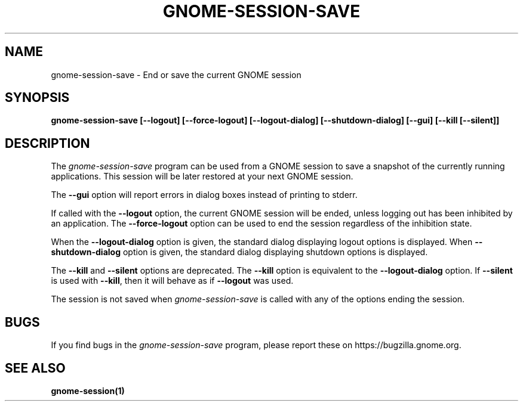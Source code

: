 .\"
.\" gnome-session-save manual page.
.\" (C) 2000 Miguel de Icaza (miguel@helixcode.com)
.\" (C) 2009-2010 Vincent Untz (vuntz@gnome.org)
.\"
.TH GNOME-SESSION-SAVE 1 "GNOME"
.SH NAME
gnome-session-save \- End or save the current GNOME session
.SH SYNOPSIS
.B gnome-session-save [\-\-logout] [\-\-force\-logout] [\-\-logout\-dialog] [\-\-shutdown\-dialog] [\-\-gui] [\-\-kill [\-\-silent]]
.SH DESCRIPTION
The \fIgnome-session-save\fP program can be used from a GNOME session to
save a snapshot of the currently running applications. This session will
be later restored at your next GNOME session.
.PP
The \fB\-\-gui\fP option will report errors in dialog boxes instead of
printing to stderr.
.PP
If called with the \fB\-\-logout\fP option, the current GNOME session will be
ended, unless logging out has been inhibited by an application. The
\fB\-\-force\-logout\fP option can be used to end the session regardless of
the inhibition state.
.PP
When the \fB\-\-logout\-dialog\fP option is given, the standard dialog
displaying logout options is displayed. When \fB\-\-shutdown\-dialog\fP
option is given, the standard dialog displaying shutdown options is
displayed.
.PP
The \fB\-\-kill\fP and \fB\-\-silent\fP options are deprecated. The
\fB\-\-kill\fP option is equivalent to the \fB\-\-logout\-dialog\fP
option. If \fB\-\-silent\fP is used with \fB\-\-kill\fR, then it will
behave as if \fB\-\-logout\fP was used.
.PP
The session is not saved when \fIgnome-session-save\fP is called with any of
the options ending the session.
.SH BUGS
If you find bugs in the \fIgnome-session-save\fP program, please report
these on https://bugzilla.gnome.org.
.SH SEE ALSO
.BR gnome-session(1)
